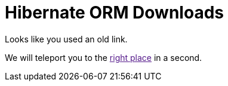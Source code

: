 = Hibernate ORM Downloads
:awestruct-layout: project-stable-releases
:awestruct-project: orm
:page-interpolate: true

++++
<p>Looks like you used an old link.</p>

<p>We will teleport you to the <a id="teleporter" href="">right place</a> in a second.</p>

<script>
    var versionTokens = stable_releases[0].split(".");
    var latestVersionPath = versionTokens[0] + "." + versionTokens[1] + "/";
    document.getElementById("teleporter").href = latestVersionPath;
    var meta = document.createElement('meta');
    meta.httpEquiv = "refresh";
    meta.content = "5; url=" + latestVersionPath;
    document.getElementsByTagName('head')[0].appendChild(meta);
    window.location.href = latestVersionPath;
</script>
++++


